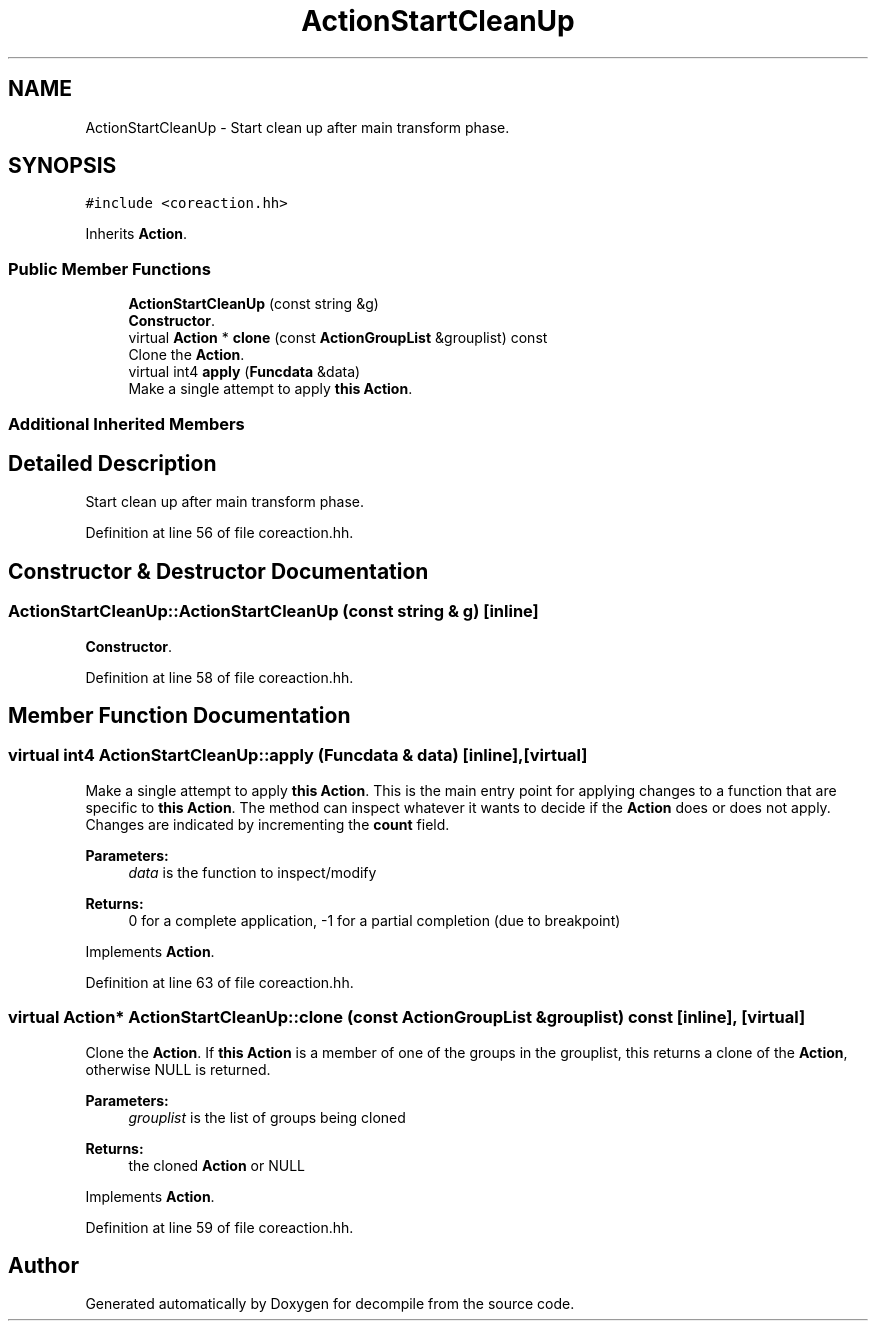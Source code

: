 .TH "ActionStartCleanUp" 3 "Sun Apr 14 2019" "decompile" \" -*- nroff -*-
.ad l
.nh
.SH NAME
ActionStartCleanUp \- Start clean up after main transform phase\&.  

.SH SYNOPSIS
.br
.PP
.PP
\fC#include <coreaction\&.hh>\fP
.PP
Inherits \fBAction\fP\&.
.SS "Public Member Functions"

.in +1c
.ti -1c
.RI "\fBActionStartCleanUp\fP (const string &g)"
.br
.RI "\fBConstructor\fP\&. "
.ti -1c
.RI "virtual \fBAction\fP * \fBclone\fP (const \fBActionGroupList\fP &grouplist) const"
.br
.RI "Clone the \fBAction\fP\&. "
.ti -1c
.RI "virtual int4 \fBapply\fP (\fBFuncdata\fP &data)"
.br
.RI "Make a single attempt to apply \fBthis\fP \fBAction\fP\&. "
.in -1c
.SS "Additional Inherited Members"
.SH "Detailed Description"
.PP 
Start clean up after main transform phase\&. 
.PP
Definition at line 56 of file coreaction\&.hh\&.
.SH "Constructor & Destructor Documentation"
.PP 
.SS "ActionStartCleanUp::ActionStartCleanUp (const string & g)\fC [inline]\fP"

.PP
\fBConstructor\fP\&. 
.PP
Definition at line 58 of file coreaction\&.hh\&.
.SH "Member Function Documentation"
.PP 
.SS "virtual int4 ActionStartCleanUp::apply (\fBFuncdata\fP & data)\fC [inline]\fP, \fC [virtual]\fP"

.PP
Make a single attempt to apply \fBthis\fP \fBAction\fP\&. This is the main entry point for applying changes to a function that are specific to \fBthis\fP \fBAction\fP\&. The method can inspect whatever it wants to decide if the \fBAction\fP does or does not apply\&. Changes are indicated by incrementing the \fBcount\fP field\&. 
.PP
\fBParameters:\fP
.RS 4
\fIdata\fP is the function to inspect/modify 
.RE
.PP
\fBReturns:\fP
.RS 4
0 for a complete application, -1 for a partial completion (due to breakpoint) 
.RE
.PP

.PP
Implements \fBAction\fP\&.
.PP
Definition at line 63 of file coreaction\&.hh\&.
.SS "virtual \fBAction\fP* ActionStartCleanUp::clone (const \fBActionGroupList\fP & grouplist) const\fC [inline]\fP, \fC [virtual]\fP"

.PP
Clone the \fBAction\fP\&. If \fBthis\fP \fBAction\fP is a member of one of the groups in the grouplist, this returns a clone of the \fBAction\fP, otherwise NULL is returned\&. 
.PP
\fBParameters:\fP
.RS 4
\fIgrouplist\fP is the list of groups being cloned 
.RE
.PP
\fBReturns:\fP
.RS 4
the cloned \fBAction\fP or NULL 
.RE
.PP

.PP
Implements \fBAction\fP\&.
.PP
Definition at line 59 of file coreaction\&.hh\&.

.SH "Author"
.PP 
Generated automatically by Doxygen for decompile from the source code\&.
